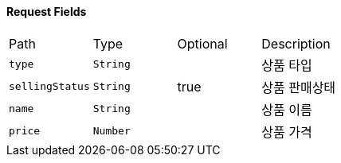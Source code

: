 ==== Request Fields

|===

|Path|Type|Optional|Description


|`+type+`
|`+String+`
|
|상품 타입


|`+sellingStatus+`
|`+String+`
|true
|상품 판매상태


|`+name+`
|`+String+`
|
|상품 이름


|`+price+`
|`+Number+`
|
|상품 가격


|===
